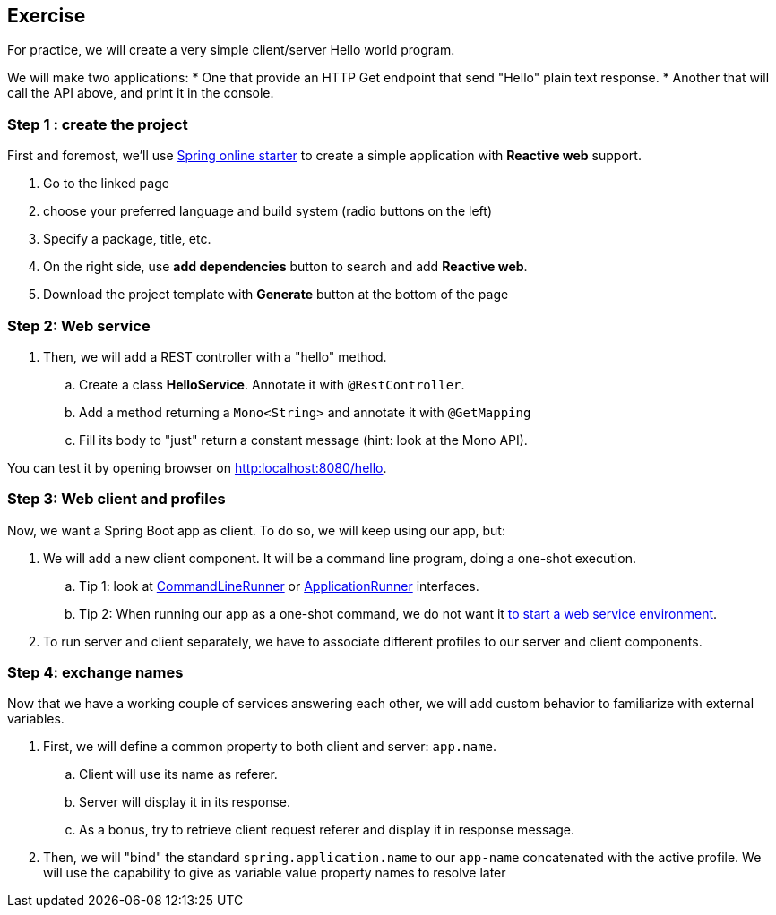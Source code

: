 == Exercise

For practice, we will create a very simple client/server Hello world program.

We will make two applications:
 * One that provide an HTTP Get endpoint that send "Hello" plain text response.
 * Another that will call the API above, and print it in the console.

=== Step 1 : create the project

First and foremost, we'll use https://start.spring.io[Spring online starter] to create a simple application with *Reactive web* support.

. Go to the linked page
. choose your preferred language and build system (radio buttons on the left)
. Specify a package, title, etc.
. On the right side, use *add dependencies* button to search and add *Reactive web*.
. Download the project template with *Generate* button at the bottom of the page

=== Step 2: Web service

. Then, we will add a REST controller with a "hello" method.
.. Create a class *HelloService*. Annotate it with `@RestController`.
.. Add a method returning a `Mono<String>` and annotate it with `@GetMapping`
.. Fill its body to "just" return a constant message (hint: look at the Mono API).

You can test it by opening browser on link:http:localhost:8080/hello[].

=== Step 3: Web client and profiles

Now, we want a Spring Boot app as client. To do so, we will keep using our app, but:

. We will add a new client component. It will be a command line program, doing a one-shot execution.
.. Tip 1: look at https://docs.spring.io/spring-boot/docs/current/api/org/springframework/boot/CommandLineRunner.html[CommandLineRunner] or https://docs.spring.io/spring-boot/docs/current/api/org/springframework/boot/ApplicationRunner.html[ApplicationRunner] interfaces.
.. Tip 2: When running our app as a one-shot command, we do not want it https://docs.spring.io/spring-boot/docs/current/reference/htmlsingle/#howto.application.non-web-application[to start a web service environment].
. To run server and client separately, we have to associate different profiles to our server and client components.

=== Step 4: exchange names

Now that we have a working couple of services answering each other, we will add custom behavior to familiarize with external variables.

. First, we will define a common property to both client and server: `app.name`.
.. Client will use its name as referer.
.. Server will display it in its response.
.. As a bonus, try to retrieve client request referer and display it in response message.
. Then, we will "bind" the standard `spring.application.name` to our `app-name` concatenated with the active profile. We will use the capability to give as variable value  property names to resolve later
